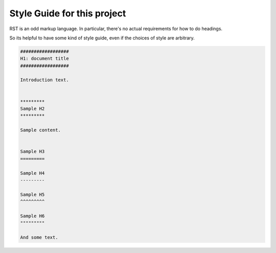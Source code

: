 .. _styleguide:

#############################
Style Guide for this project
#############################


RST is an odd markup language. In particular, there's no actual requirements for 
how to do headings. 

So its helpful to have some kind of style guide, even if the choices of style are arbitrary.

.. code-block:: rst

    ##################
    H1: document title
    ##################

    Introduction text.


    *********
    Sample H2
    *********

    Sample content.


    Sample H3
    =========

    Sample H4
    ---------

    Sample H5
    ^^^^^^^^^

    Sample H6
    """""""""

    And some text.